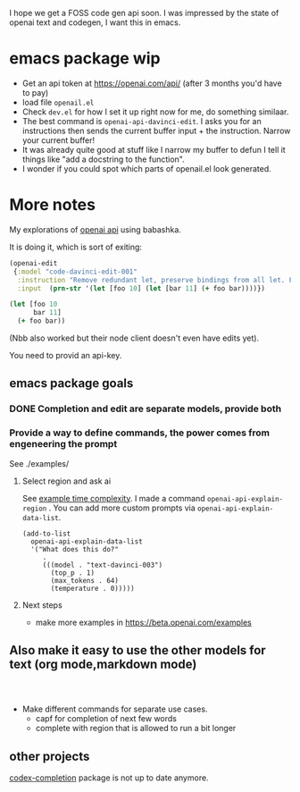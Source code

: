 I hope we get a FOSS code gen api soon.
I was impressed by the state of openai text and codegen, I want this
in emacs.

* emacs package wip

- Get an api token at https://openai.com/api/ (after 3 months you'd
  have to pay)
- load file =openail.el=
- Check =dev.el= for how I set it up right now for me, do something similaar.
- The best command is =openai-api-davinci-edit=. I asks you for an
  instructions then sends the current buffer input + the instruction.
  Narrow your current buffer!
- It was already quite good at stuff like
  I narrow my buffer to defun
  I tell it things like "add a docstring to the function".
- I wonder if you could spot which parts of openail.el look generated.


* More notes

My explorations of [[https://beta.openai.com/][openai api]] using babashka.

It is doing it, which is sort of exiting:

#+begin_src clojure
(openai-edit
 {:model "code-davinci-edit-001"
  :instruction "Remove redundant let, preserve bindings from all let. Fix whitespace."
  :input  (prn-str '(let [foo 10] (let [bar 11] (+ foo bar))))})
#+end_src

#+begin_src clojure
(let [foo 10
      bar 11]
  (+ foo bar))
#+end_src

(Nbb also worked but their node client doesn't even have edits yet).

You need to provid an api-key.


** emacs package goals

*** DONE Completion and edit are separate models, provide both
*** Provide a way to define commands, the power comes from engeneering the prompt

See ./examples/

**** Select region and ask ai
See [[file:examples/time-complexity.el][example time complexity]].
I made a command =openai-api-explain-region= . You can add more custom
prompts via =openai-api-explain-data-list=.

#+begin_src elisp
  (add-to-list
    openai-api-explain-data-list
    '("What does this do?"
       .
       (((model . "text-davinci-003")
         (top_p . 1)
         (max_tokens . 64)
         (temperature . 0)))))
#+end_src

**** Next steps
- make more examples in https://beta.openai.com/examples

** Also make it easy to use the other models for text (org mode,markdown mode)


#+begin_src elisp


#+end_src

- Make different commands for separate use cases.
  - capf for completion of next few words
  - complete with region that is allowed to run a bit longer

** other projects
[[https://github.com/debanjum/codex-completion][
codex-completion]] package is not up to date anymore.
